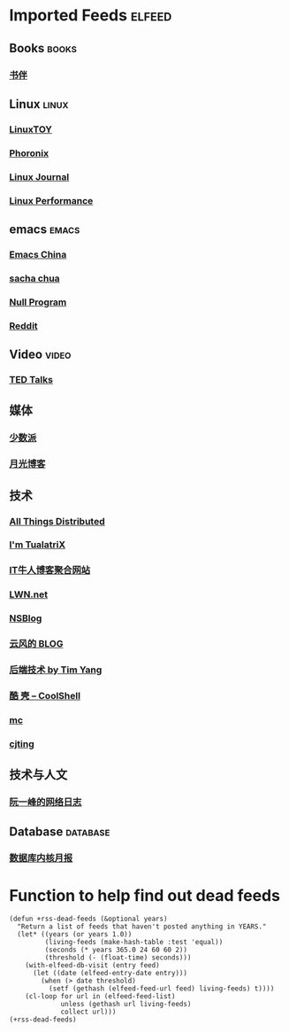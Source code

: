* Imported Feeds            :elfeed:
** Books                                                             :books:
*** [[https://feeds.feedburner.com/bookfere][书伴]]
** Linux                                                             :linux:
*** [[https://linuxtoy.org/feeds/all.atom.xml][LinuxTOY]]
*** [[http://www.phoronix.com/rss.php][Phoronix]]
*** [[http://www.linuxjournal.com/node/feed][Linux Journal]]
*** [[http://linuxperf.com/?feed=rss2][Linux Performance]]
** emacs                                                             :emacs:
*** [[https://emacs-china.org/latest.rss][Emacs China]]
*** [[http://feeds.feedburner.com/sachac][sacha chua]]
*** [[https://nullprogram.com/tags/emacs/feed/][Null Program]]
*** [[http://www.reddit.com/r/emacs/.rss][Reddit]]
** Video                                                             :video:
*** [[http://feeds.feedburner.com/tedtalks_video][TED Talks]]
** 媒体
*** [[http://sspai.me/feed][少数派]]
*** [[http://feed.williamlong.info][月光博客]]
** 技术
*** [[http://www.allthingsdistributed.com/atom.xml][All Things Distributed]]
*** [[http://feeds.feedburner.com/tualatrix][I'm TualatriX]]
*** [[http://www.udpwork.com/feed][IT牛人博客聚合网站]]
*** [[http://lwn.net/headlines/newrss][LWN.net]]
*** [[http://www.mikeash.com/pyblog/rss.py?mode=fulltext][NSBlog]]
*** [[http://blog.codingnow.com/atom.xml][云风的 BLOG]]
*** [[http://timyang.net/feed/][后端技术 by Tim Yang]]
*** [[http://coolshell.cn/feed/][酷 壳 – CoolShell]]
*** [[https://hack.org/mc/blog/index.xml][mc]]
*** [[https://cjting.me/index.xml][cjting]]

** 技术与人文
*** [[http://www.ruanyifeng.com/blog/atom.xml][阮一峰的网络日志]]
** Database                                                       :database:
*** [[http://mysql.taobao.org/monthly/feed.xml][数据库内核月报]]

* Function to help find out dead feeds

#+BEGIN_SRC emacs-lisp -r
  (defun +rss-dead-feeds (&optional years)
    "Return a list of feeds that haven't posted anything in YEARS."
    (let* ((years (or years 1.0))
           (living-feeds (make-hash-table :test 'equal))
           (seconds (* years 365.0 24 60 60 2))
           (threshold (- (float-time) seconds)))
      (with-elfeed-db-visit (entry feed)
        (let ((date (elfeed-entry-date entry)))
          (when (> date threshold)
            (setf (gethash (elfeed-feed-url feed) living-feeds) t))))
      (cl-loop for url in (elfeed-feed-list)
               unless (gethash url living-feeds)
               collect url)))
  (+rss-dead-feeds)
#+END_SRC
